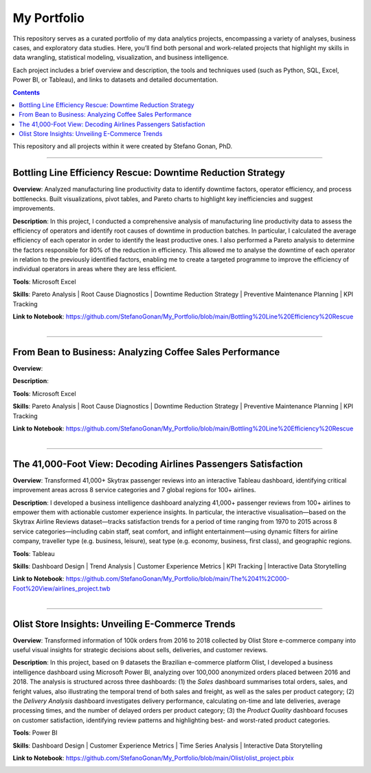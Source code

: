 My Portfolio
============

This repository serves as a curated portfolio of my data analytics projects, encompassing a variety of analyses, business cases, and exploratory data studies. Here, you’ll find both personal and work-related projects that highlight my skills in data wrangling, statistical modeling, visualization, and business intelligence.

Each project includes a brief overview and description, the tools and techniques used (such as Python, SQL, Excel, Power BI, or Tableau), and links to datasets and detailed documentation.

.. contents::

This repository and all projects within it were created by Stefano Gonan, PhD.

-------------------------------------------------------------------------------

Bottling Line Efficiency Rescue: Downtime Reduction Strategy
############################################################

**Overview**:  
Analyzed manufacturing line productivity data to identify downtime factors, operator efficiency, and process bottlenecks. Built visualizations, pivot tables, and Pareto charts to highlight key inefficiencies and suggest improvements.

**Description**:  
In this project, I conducted a comprehensive analysis of manufacturing line productivity data to assess the efficiency of operators and identify root causes of downtime in production batches. In particular, I calculated the average efficiency of each operator in order to identify the least productive ones. I also performed a Pareto analysis to determine the factors responsible for 80% of the reduction in efficiency. This allowed me to analyse the downtime of each operator in relation to the previously identified factors, enabling me to create a targeted programme to improve the efficiency of individual operators in areas where they are less efficient.

**Tools**: Microsoft Excel

**Skills**:  
Pareto Analysis | Root Cause Diagnostics | Downtime Reduction Strategy | Preventive Maintenance Planning | KPI Tracking

**Link to Notebook**: https://github.com/StefanoGonan/My_Portfolio/blob/main/Bottling%20Line%20Efficiency%20Rescue

.. figure:: /images/Bottling_Line_Efficiency_Rescue.png
    :align: right
    :alt: alternate text
    :figclass: align-right

-------------------------------------------------------------------------------

From Bean to Business: Analyzing Coffee Sales Performance
############################################################

**Overview**:  


**Description**:  


**Tools**: Microsoft Excel

**Skills**:  
Pareto Analysis | Root Cause Diagnostics | Downtime Reduction Strategy | Preventive Maintenance Planning | KPI Tracking

**Link to Notebook**: https://github.com/StefanoGonan/My_Portfolio/blob/main/Bottling%20Line%20Efficiency%20Rescue

.. figure:: /images/From_Bean_To_Business.png
    :align: right
    :alt: alternate text
    :figclass: align-right

-------------------------------------------------------------------------------

The 41,000-Foot View: Decoding Airlines Passengers Satisfaction
###############################################################

**Overview**:  
Transformed 41,000+ Skytrax passenger reviews into an interactive Tableau dashboard, identifying critical improvement areas across 8 service categories and 7 global regions for 100+ airlines.

**Description**:  
I developed a business intelligence dashboard analyzing 41,000+ passenger reviews from 100+ airlines to empower them with actionable customer experience insights. In particular, the interactive visualisation—based on the Skytrax Airline Reviews dataset—tracks satisfaction trends for a period of time ranging from 1970 to 2015 across 8 service categories—including cabin staff, seat comfort, and inflight entertainment—using dynamic filters for airline company, traveller type (e.g. business, leisure), seat type (e.g. economy, business, first class), and geographic regions.

**Tools**:  
Tableau  

**Skills**:  
Dashboard Design | Trend Analysis | Customer Experience Metrics | KPI Tracking | Interactive Data Storytelling

**Link to Notebook**: https://github.com/StefanoGonan/My_Portfolio/blob/main/The%2041%2C000-Foot%20View/airlines_project.twb

.. figure:: /images/The_41,000-Foot_View.png
    :align: right
    :alt: alternate text
    :figclass: align-right

-------------------------------------------------------------------------------

Olist Store Insights: Unveiling E-Commerce Trends
###############################################################

**Overview**:  
Transformed information of 100k orders from 2016 to 2018 collected by Olist Store e-commerce company into useful visual insights for strategic decisions about sells, deliveries, and customer reviews.

**Description**:  
In this project, based on 9 datasets the Brazilian e-commerce platform Olist, I developed a business intelligence dashboard using Microsoft Power BI, analyzing over 100,000 anonymized orders placed between 2016 and 2018. The analysis is structured across three dashboards: (1) the *Sales* dashboard summarises total orders, sales, and feright values, also illustrating the temporal trend of both sales and freight, as well as the sales per product category; (2) the *Delivery Analysis* dashboard investigates delivery performance, calculating on-time and late deliveries, average processing times, and the number of delayed orders per product category; (3) the *Product Quality* dashboard focuses on customer satisfaction, identifying review patterns and highlighting best- and worst-rated product categories.

**Tools**:  
Power BI  

**Skills**:  
Dashboard Design | Customer Experience Metrics | Time Series Analysis | Interactive Data Storytelling

**Link to Notebook**: https://github.com/StefanoGonan/My_Portfolio/blob/main/Olist/olist_project.pbix

.. figure:: /images/olist_project_dashboard.png
    :align: right
    :alt: alternate text
    :figclass: align-right
